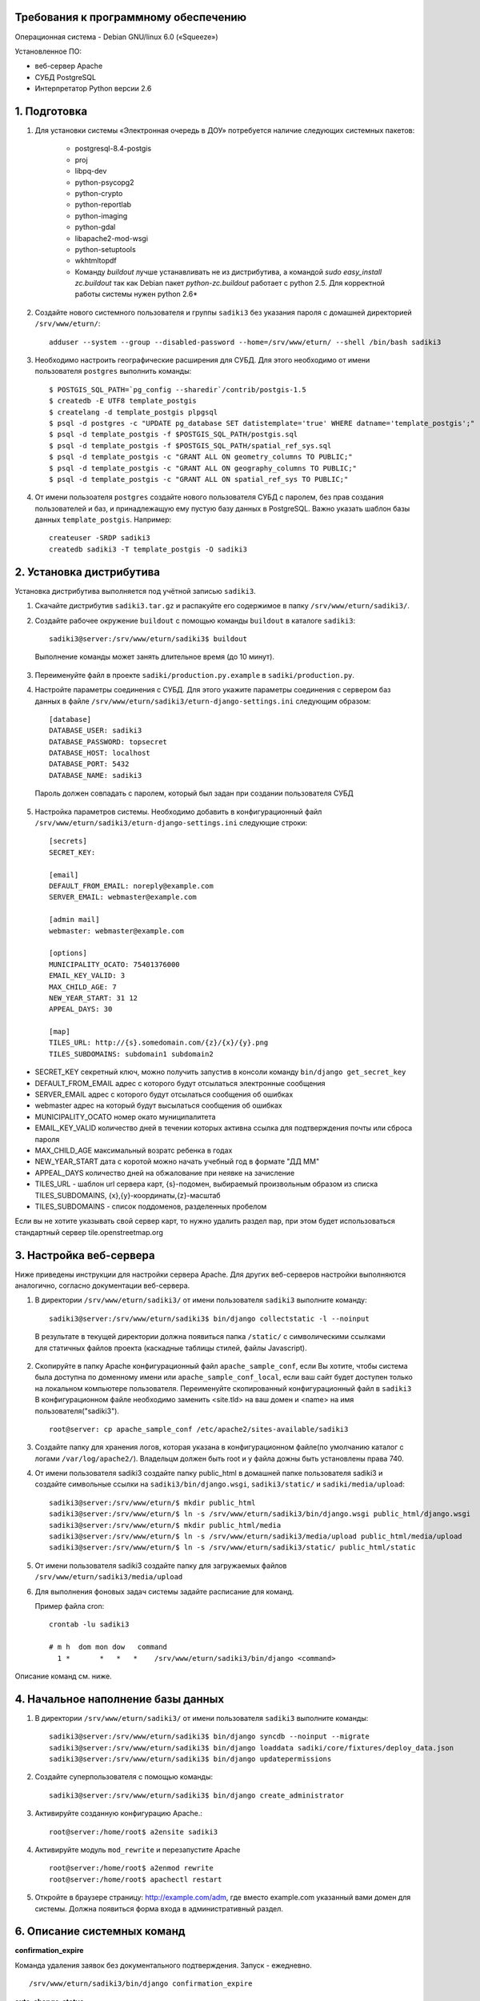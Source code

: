 Требования к программному обеспечению
-------------------------------------

Операционная система - Debian GNU/linux 6.0 («Squeeze») 

Установленное ПО:

* веб-сервер Apache
* СУБД PostgreSQL
* Интерпретатор Python версии 2.6


1. Подготовка
--------------

1. Для установки системы «Электронная очередь в ДОУ» потребуется наличие следующих системных пакетов:

    * postgresql-8.4-postgis
    * proj
    * libpq-dev
    * python-psycopg2
    * python-crypto
    * python-reportlab
    * python-imaging
    * python-gdal
    * libapache2-mod-wsgi
    * python-setuptools
    * wkhtmltopdf
    
    * Команду `buildout` лучше устанавливать не из дистрибутива, а командой `sudo easy_install zc.buildout` так как Debian пакет `python-zc.buildout` работает с python 2.5. Для корректной работы системы нужен python 2.6*

2. Создайте нового системного пользователя и группы ``sadiki3`` без указания пароля с домашней директорией ``/srv/www/eturn/``: ::
    
    adduser --system --group --disabled-password --home=/srv/www/eturn/ --shell /bin/bash sadiki3

3. Необходимо настроить географические расширения для СУБД. Для этого необходимо от имени пользователя ``postgres`` выполнить команды: ::

    $ POSTGIS_SQL_PATH=`pg_config --sharedir`/contrib/postgis-1.5
    $ createdb -E UTF8 template_postgis
    $ createlang -d template_postgis plpgsql
    $ psql -d postgres -c "UPDATE pg_database SET datistemplate='true' WHERE datname='template_postgis';"
    $ psql -d template_postgis -f $POSTGIS_SQL_PATH/postgis.sql
    $ psql -d template_postgis -f $POSTGIS_SQL_PATH/spatial_ref_sys.sql
    $ psql -d template_postgis -c "GRANT ALL ON geometry_columns TO PUBLIC;"
    $ psql -d template_postgis -c "GRANT ALL ON geography_columns TO PUBLIC;"
    $ psql -d template_postgis -c "GRANT ALL ON spatial_ref_sys TO PUBLIC;"

4. От имени пользоателя ``postgres`` cоздайте нового пользователя СУБД с паролем, без прав создания пользователей и баз, и принадлежащую ему пустую базу данных в PostgreSQL. Важно указать шаблон базы данных ``template_postgis``. Например: ::
    
    createuser -SRDP sadiki3
    createdb sadiki3 -T template_postgis -O sadiki3


2. Установка дистрибутива
-------------------------

Установка дистрибутива выполняется под учётной записью ``sadiki3``.

1. Скачайте дистрибутив ``sadiki3.tar.gz``  и распакуйте его содержимое в папку ``/srv/www/eturn/sadiki3/``.

2. Создайте рабочее окружение ``buildout`` с помощью команды ``buildout`` в каталоге ``sadiki3``::

    sadiki3@server:/srv/www/eturn/sadiki3$ buildout

  Выполнение команды может занять длительное время (до 10 минут).
  
3. Переименуйте файл в проекте ``sadiki/production.py.example`` в ``sadiki/production.py``.

4. Настройте параметры соединения с СУБД. Для этого укажите параметры соединения с сервером баз данных в файле ``/srv/www/eturn/sadiki3/eturn-django-settings.ini`` следующим образом::

    [database]
    DATABASE_USER: sadiki3
    DATABASE_PASSWORD: topsecret
    DATABASE_HOST: localhost
    DATABASE_PORT: 5432
    DATABASE_NAME: sadiki3

  Пароль должен совпадать с паролем, который был задан при создании пользователя СУБД

5. Настройка параметров системы. Необходимо добавить в конфигурационный файл ``/srv/www/eturn/sadiki3/eturn-django-settings.ini`` следующие строки::

    [secrets]
    SECRET_KEY:
    
    [email]
    DEFAULT_FROM_EMAIL: noreply@example.com
    SERVER_EMAIL: webmaster@example.com
    
    [admin mail]
    webmaster: webmaster@example.com
    
    [options]
    MUNICIPALITY_OCATO: 75401376000
    EMAIL_KEY_VALID: 3
    MAX_CHILD_AGE: 7
    NEW_YEAR_START: 31 12
    APPEAL_DAYS: 30
    
    [map]
    TILES_URL: http://{s}.somedomain.com/{z}/{x}/{y}.png
    TILES_SUBDOMAINS: subdomain1 subdomain2

- SECRET_KEY секретный ключ, можно получить запустив в консоли команду ``bin/django get_secret_key``
- DEFAULT_FROM_EMAIL адрес с которого будут отсылаться электронные сообщения
- SERVER_EMAIL адрес с которого будут отсылаться сообщения об ошибках
- webmaster адрес на который будут высылаться сообщения об ошибках
- MUNICIPALITY_OCATO номер окато муниципалитета
- EMAIL_KEY_VALID количество дней в течении которых активна ссылка для подтверждения почты или сброса пароля
- MAX_CHILD_AGE максимальный возратс ребенка в годах
- NEW_YEAR_START дата с коротой можно начать учебный год в формате "ДД ММ"
- APPEAL_DAYS количество дней на обжалование при неявке на зачисление
- TILES_URL - шаблон url сервера карт, {s}-подомен, выбираемый произвольным образом из списка TILES_SUBDOMAINS, {x},{y}-координаты,{z}-масштаб
- TILES_SUBDOMAINS - список поддоменов, разделенных пробелом

Если вы не хотите указывать свой сервер карт, то нужно удалить раздел ``map``, при этом будет использоваться стандартный сервер tile.openstreetmap.org

3. Настройка веб-сервера
------------------------

Ниже приведены инструкции для настройки сервера Apache.
Для других веб-серверов настройки выполняются аналогично, согласно документации веб-сервера.

1. В директории ``/srv/www/eturn/sadiki3/`` от имени пользователя ``sadiki3`` выполните команду: ::

    sadiki3@server:/srv/www/eturn/sadiki3$ bin/django collectstatic -l --noinput

  В результате в текущей директории должна появиться папка ``/static/``  с символическими ссылками для
  статичных файлов проекта (каскадные таблицы стилей, файлы Javascript).

2. Скопируйте в папку Apache конфигурационный файл ``apache_sample_conf``, если Вы хотите, чтобы система была доступна по доменному имени или ``apache_sample_conf_local``, если ваш сайт будет доступен только на локальном компьютере пользователя. Переименуйте скопированный конфигурационный файл в ``sadiki3`` В конфигурационном файле необходимо заменить <site.tld> на ваш домен и <name> на имя пользователя("sadiki3"). ::

    root@server: cp apache_sample_conf /etc/apache2/sites-available/sadiki3

3. Создайте папку для хранения логов, которая указана в конфигурационном файле(по умолчанию каталог с логами ``/var/log/apache2/``). Владельцм должен быть root и  у файла дожны быть установлены права 740.

4. От имени пользователя sadiki3 cоздайте папку public_html в домашней папке пользователя sadiki3 и создайте символьные ссылки на ``sadiki3/bin/django.wsgi``, ``sadiki3/static/`` и ``sadiki/media/upload``::

    sadiki3@server:/srv/www/eturn/$ mkdir public_html
    sadiki3@server:/srv/www/eturn/$ ln -s /srv/www/eturn/sadiki3/bin/django.wsgi public_html/django.wsgi
    sadiki3@server:/srv/www/eturn/$ mkdir public_html/media
    sadiki3@server:/srv/www/eturn/$ ln -s /srv/www/eturn/sadiki3/media/upload public_html/media/upload
    sadiki3@server:/srv/www/eturn/$ ln -s /srv/www/eturn/sadiki3/static/ public_html/static

5. От имени пользователя sadiki3 cоздайте папку для загружаемых файлов ``/srv/www/eturn/sadiki3/media/upload``

6. Для выполнения фоновых задач системы задайте расписание для команд.

   Пример файла cron: ::

    crontab -lu sadiki3

    # m h  dom mon dow   command
      1 * 	*   *   *    /srv/www/eturn/sadiki3/bin/django <command>

Описание команд см. ниже.


4. Начальное наполнение базы данных
-----------------------------------

1. В директории ``/srv/www/eturn/sadiki3/`` от имени пользователя ``sadiki3`` выполните команды: ::

    sadiki3@server:/srv/www/eturn/sadiki3$ bin/django syncdb --noinput --migrate
    sadiki3@server:/srv/www/eturn/sadiki3$ bin/django loaddata sadiki/core/fixtures/deploy_data.json
    sadiki3@server:/srv/www/eturn/sadiki3$ bin/django updatepermissions

2. Создайте суперпользователя с помощью команды: ::

    sadiki3@server:/srv/www/eturn/sadiki3$ bin/django create_administrator

3. Активируйте созданную конфигурацию Apache.::

    root@server:/home/root$ a2ensite sadiki3

4. Активируйте модуль ``mod_rewrite`` и перезапустите Apache ::

    root@server:/home/root$ a2enmod rewrite
    root@server:/home/root$ apachectl restart

5. Откройте в браузере страницу: http://example.com/adm, где вместо
   example.com указанный вами домен для системы. Должна появиться форма входа
   в административный раздел.

6. Описание системных команд
-----------------------------

**confirmation_expire**


Команда удаления заявок без документального подтверждения. Запуск - ежедневно. ::

    /srv/www/eturn/sadiki3/bin/django confirmation_expire

**auto_change_status**

Команда автоматического отслеживания сроков явки. Запуск - ежедневно. ::

    /srv/www/eturn/sadiki3/bin/django auto_change_status

**create_reports**

Команда создания отчётов. Запуск - ежеквартально. ::

    /srv/www/eturn/sadiki3/bin/django create_reports

